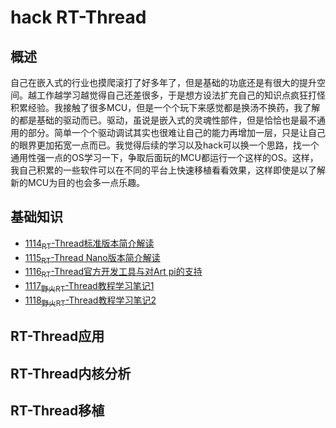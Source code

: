 * hack RT-Thread
** 概述
自己在嵌入式的行业也摸爬滚打了好多年了，但是基础的功底还是有很大的提升空间。越工作越学习越觉得自己还差很多，于是想方设法扩充自己的知识点疯狂打怪积累经验。我接触了很多MCU，但是一个个玩下来感觉都是换汤不换药，我了解的都是基础的驱动而已。驱动，虽说是嵌入式的灵魂性部件，但是恰恰也是最不通用的部分。简单一个个驱动调试其实也很难让自己的能力再增加一层，只是让自己的眼界更加拓宽一点而已。我觉得后续的学习以及hack可以换一个思路，找一个通用性强一点的OS学习一下，争取后面玩的MCU都运行一个这样的OS。这样，我自己积累的一些软件可以在不同的平台上快速移植看看效果，这样即使是以了解新的MCU为目的也会多一点乐趣。
** 基础知识
- [[https://greyzhang.blog.csdn.net/article/details/122755849][1114_RT-Thread标准版本简介解读]]
- [[https://greyzhang.blog.csdn.net/article/details/122761243][1115_RT-Thread Nano版本简介解读]]
- [[https://greyzhang.blog.csdn.net/article/details/122762988][1116_RT-Thread官方开发工具与对Art pi的支持]]
- [[https://greyzhang.blog.csdn.net/article/details/122763836][1117_野火RT-Thread教程学习笔记1]]
- [[https://greyzhang.blog.csdn.net/article/details/122764211][1118_野火RT-Thread教程学习笔记2]]
** RT-Thread应用
** RT-Thread内核分析
** RT-Thread移植
